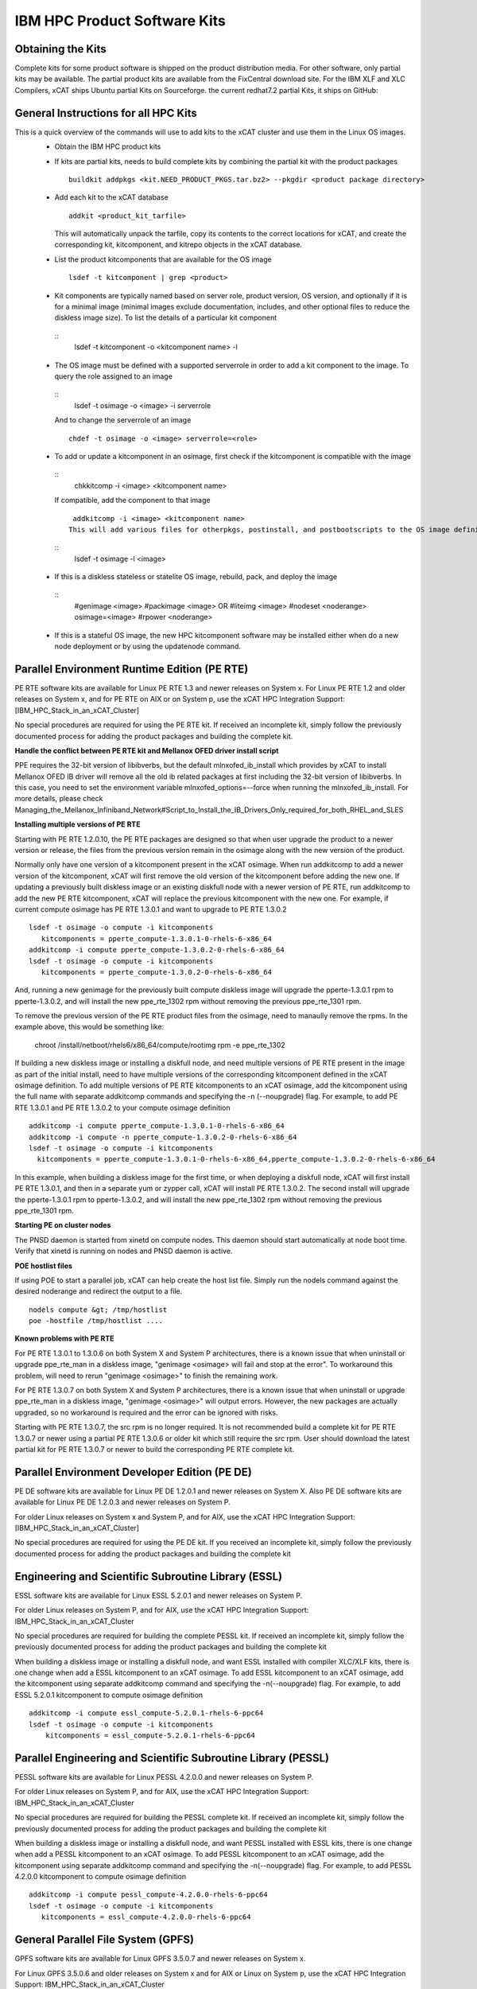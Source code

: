 IBM HPC Product Software Kits
-----------------------------

Obtaining the Kits
^^^^^^^^^^^^^^^^^^
Complete kits for some product software is shipped on the product distribution media. For other software, only partial kits may be available. The partial product kits are available from the FixCentral download site.  For the IBM XLF and XLC Compilers,  xCAT ships Ubuntu partial Kits on Sourceforge. the current redhat7.2 partial Kits, it ships on GitHub:

General Instructions for all HPC Kits
^^^^^^^^^^^^^^^^^^^^^^^^^^^^^^^^^^^^^
This is a quick overview of the commands will use to add kits to the xCAT cluster and use them in the Linux OS images.
  * Obtain the IBM HPC product kits
  * If kits are partial kits, needs to build complete kits by combining the partial kit with the product packages
    ::
      buildkit addpkgs <kit.NEED_PRODUCT_PKGS.tar.bz2> --pkgdir <product package directory>
  * Add each kit to the xCAT database
    ::
      addkit <product_kit_tarfile>
    This will automatically unpack the tarfile, copy its contents to the correct locations for xCAT, and create the corresponding kit, kitcomponent, and kitrepo objects in the xCAT database.
  * List the product kitcomponents that are available for the OS image
    ::
      lsdef -t kitcomponent | grep <product>
  * Kit components are typically named based on server role, product version, OS version, and optionally if it is for a minimal image (minimal images exclude documentation, includes, and other optional files to reduce the diskless image size). To list the details of a particular kit component
   ::
     lsdef -t kitcomponent -o <kitcomponent name> -l
  * The OS image must be defined with a supported serverrole in order to add a kit component to the image. To query the role assigned to an image
   ::
     lsdef -t osimage -o <image> -i serverrole
   And to change the serverrole of an image
   ::
     chdef -t osimage -o <image> serverrole=<role>
  * To add or update a kitcomponent in an osimage, first check if the kitcomponent is compatible with the image
   ::
     chkkitcomp -i <image>  <kitcomponent name>
   If compatible, add the component to that image
   ::
     addkitcomp -i <image> <kitcomponent name>
    This will add various files for otherpkgs, postinstall, and postbootscripts to the OS image definition. To view some of these
   ::
     lsdef -t osimage -l <image>
  * If this is a diskless stateless or statelite OS image, rebuild, pack, and deploy the image
   ::
    #genimage <image>
    #packimage <image> OR #liteimg <image>
    #nodeset <noderange> osimage=<image>
    #rpower <noderange>
  * If this is a stateful OS image, the new HPC kitcomponent software may be installed either when do a new node deployment or by using the updatenode command.

Parallel Environment Runtime Edition (PE RTE)
^^^^^^^^^^^^^^^^^^^^^^^^^^^^^^^^^^^^^^^^^^^^

PE RTE software kits are available for Linux PE RTE 1.3 and newer releases on System x.
For Linux PE RTE 1.2 and older releases on System x, and for PE RTE on AIX or on System p, use the xCAT HPC Integration Support: [IBM_HPC_Stack_in_an_xCAT_Cluster]

No special procedures are required for using the PE RTE kit. If received an incomplete kit, simply follow the previously documented process for adding the product packages and building the complete kit.

**Handle the conflict between PE RTE kit and Mellanox OFED driver install script**

PPE requires the 32-bit version of libibverbs, but the default mlnxofed_ib_install which provides by xCAT to install Mellanox OFED IB driver will remove all the old ib related packages at first including the 32-bit version of libibverbs. In this case, you need to set the environment variable mlnxofed_options=--force when running the mlnxofed_ib_install. For more details, please check Managing_the_Mellanox_Infiniband_Network#Script_to_Install_the_IB_Drivers_Only_required_for_both_RHEL_and_SLES

**Installing multiple versions of PE RTE**

Starting with PE RTE 1.2.0.10, the PE RTE packages are designed so that when user upgrade the product to a newer version or release, the files from the previous version remain in the osimage along with the new version of the product.

Normally only have one version of a kitcomponent present in the xCAT osimage. When run addkitcomp to add a newer version of the kitcomponent, xCAT will first remove the old version of the kitcomponent before adding the new one. If updating a previously built diskless image or an existing diskfull node with a newer version of PE RTE, run addkitcomp to add the new PE RTE kitcomponent, xCAT will replace the previous kitcomponent with the new one. For example, if current compute osimage has PE RTE 1.3.0.1 and want to upgrade to PE RTE 1.3.0.2
::
      lsdef -t osimage -o compute -i kitcomponents
         kitcomponents = pperte_compute-1.3.0.1-0-rhels-6-x86_64
      addkitcomp -i compute pperte_compute-1.3.0.2-0-rhels-6-x86_64
      lsdef -t osimage -o compute -i kitcomponents
         kitcomponents = pperte_compute-1.3.0.2-0-rhels-6-x86_64

And, running a new genimage for the previously built compute diskless image will upgrade the pperte-1.3.0.1 rpm to pperte-1.3.0.2, and will install the new ppe_rte_1302 rpm without removing the previous ppe_rte_1301 rpm.

To remove the previous version of the PE RTE product files from the osimage, need to manaully remove the rpms. In the example above, this would be something like:

      chroot /install/netboot/rhels6/x86_64/compute/rootimg rpm -e ppe_rte_1302

If building a new diskless image or installing a diskfull node, and need multiple versions of PE RTE present in the image as part of the initial install, need to have multiple versions of the corresponding kitcomponent defined in the xCAT osimage definition. To add multiple versions of PE RTE kitcomponents to an xCAT osimage, add the kitcomponent using the full name with separate addkitcomp commands and specifying the -n (--noupgrade) flag. For example, to add PE RTE 1.3.0.1 and PE RTE 1.3.0.2 to your compute osimage definition
::
  addkitcomp -i compute pperte_compute-1.3.0.1-0-rhels-6-x86_64
  addkitcomp -i compute -n pperte_compute-1.3.0.2-0-rhels-6-x86_64
  lsdef -t osimage -o compute -i kitcomponents
    kitcomponents = pperte_compute-1.3.0.1-0-rhels-6-x86_64,pperte_compute-1.3.0.2-0-rhels-6-x86_64

In this example, when building a diskless image for the first time, or when deploying a diskfull node, xCAT will first install PE RTE 1.3.0.1, and then in a separate yum or zypper call, xCAT will install PE RTE 1.3.0.2. The second install will upgrade the pperte-1.3.0.1 rpm to pperte-1.3.0.2, and will install the new ppe_rte_1302 rpm without removing the previous ppe_rte_1301 rpm.

**Starting PE on cluster nodes**

The PNSD daemon is started from xinetd on compute nodes. This daemon should start automatically at node boot time. Verify that xinetd is running on nodes and PNSD daemon is active.

**POE hostlist files**

If using POE to start a parallel job, xCAT can help create the host list file. Simply run the nodels command against the desired noderange and redirect the output to a file. 
::
      nodels compute &gt; /tmp/hostlist
      poe -hostfile /tmp/hostlist ....

**Known problems with PE RTE**

For PE RTE 1.3.0.1 to 1.3.0.6 on both System X and System P architectures, there is a known issue that when uninstall or upgrade ppe_rte_man in a diskless image, "genimage <osimage> will fail and stop at the error". To workaround this problem, will need to rerun "genimage <osimage>" to finish the remaining work. 

For PE RTE 1.3.0.7 on both System X and System P architectures, there is a known issue that when uninstall or upgrade ppe_rte_man in a diskless image, "genimage <osimage>" will output errors. However, the new packages are actually upgraded, so no workaround is required and the error can be ignored with risks. 

Starting with PE RTE 1.3.0.7, the src rpm is no longer required. It is not recommended build a complete kit for PE RTE 1.3.0.7 or newer using a partial PE RTE 1.3.0.6 or older kit which still require the src rpm. User should download the latest partial kit for PE RTE 1.3.0.7 or newer to build the corresponding PE RTE complete kit.

Parallel Environment Developer Edition (PE DE)
^^^^^^^^^^^^^^^^^^^^^^^^^^^^^^^^^^^^^^^^^^^^^^
PE DE software kits are available for Linux PE DE 1.2.0.1 and newer releases on System X. Also PE DE software kits are available for Linux PE DE 1.2.0.3 and newer releases on System P.

For older Linux releases on System x and System P, and for AIX, use the xCAT HPC Integration Support: [IBM_HPC_Stack_in_an_xCAT_Cluster]

No special procedures are required for using the PE DE kit. If you received an incomplete kit, simply follow the previously documented process for adding the product packages and building the complete kit

Engineering and Scientific Subroutine Library (ESSL)
^^^^^^^^^^^^^^^^^^^^^^^^^^^^^^^^^^^^^^^^^^^^^^^^^^^^
ESSL software kits are available for Linux ESSL 5.2.0.1 and newer releases on System P.

For older Linux releases on System P, and for AIX, use the xCAT HPC Integration Support: IBM_HPC_Stack_in_an_xCAT_Cluster

No special procedures are required for building the complete PESSL kit. If received an incomplete kit, simply follow the previously documented process for adding the product packages and building the complete kit

When building a diskless image or installing a diskfull node, and want ESSL installed with compiler XLC/XLF kits, there is one change when add a ESSL kitcomponent to an xCAT osimage. To add ESSL kitcomponent to an xCAT osimage, add the kitcomponent using separate addkitcomp command and specifying the -n(--noupgrade) flag. For example, to add ESSL 5.2.0.1 kitcomponent to compute osimage definition
::
    addkitcomp -i compute essl_compute-5.2.0.1-rhels-6-ppc64
    lsdef -t osimage -o compute -i kitcomponents
        kitcomponents = essl_compute-5.2.0.1-rhels-6-ppc64

Parallel Engineering and Scientific Subroutine Library (PESSL)
^^^^^^^^^^^^^^^^^^^^^^^^^^^^^^^^^^^^^^^^^^^^^^^^^^^^^^^^^^^^^^

PESSL software kits are available for Linux PESSL 4.2.0.0 and newer releases on System P.

For older Linux releases on System P, and for AIX, use the xCAT HPC Integration Support: IBM_HPC_Stack_in_an_xCAT_Cluster

No special procedures are required for building the PESSL complete kit. If received an incomplete kit, simply follow the previously documented process for adding the product packages and building the complete kit

When building a diskless image or installing a diskfull node, and want PESSL installed with ESSL kits, there is one change when add a PESSL kitcomponent to an xCAT osimage. To add PESSL kitcomponent to an xCAT osimage, add the kitcomponent using separate addkitcomp command and specifying the -n(--noupgrade) flag. For example, to add PESSL 4.2.0.0 kitcomponent to compute osimage definition
::
     addkitcomp -i compute pessl_compute-4.2.0.0-rhels-6-ppc64
     lsdef -t osimage -o compute -i kitcomponents
        kitcomponents = essl_compute-4.2.0.0-rhels-6-ppc64

General Parallel File System (GPFS)
^^^^^^^^^^^^^^^^^^^^^^^^^^^^^^^^^^^
GPFS software kits are available for Linux GPFS 3.5.0.7 and newer releases on System x.

For Linux GPFS 3.5.0.6 and older releases on System x and for AIX or Linux on System p, use the xCAT HPC Integration Support: IBM_HPC_Stack_in_an_xCAT_Cluster

The GPFS kit requires the addition of the GPFS portability layer package to be added to it. This rpm must be built on a server that matches the architecture and kernel version of all OS images that will be using this kit.

Follow this procedure before using the GPFS kit
  *  On a server that has the correct architecture and kernel version, manually install the GPFS rpms and build the portability layer according to the instructions documented by GPFS: General Parallel File System . After installing the GPFS rpms, check /usr/lpp/mmfs/src/README
    NOTE: Building the portability layer requires that the kernel source rpms are installed on server. For example, for SLES11, make sure the kernel-source and kernel-ppc64-devel rpms are installed. For rhels6, make sure the cpp.ppc64,gcc.ppc64,gcc-c++.ppc64,kernel-devel.ppc64 and rpm-build.ppc64 are installed.
  *  Copy the gpfs.gplbin rpm that have successfully created to the server that are using to complete the build of GPFS kit, placing it in the same directory as other GPFS rpms.
  *  Complete the kit build
    ::
      buildkit addpkgs <gpfs-kit-NEED_PRODUCT_PKGS-tarfile> -p <gpfs-rpm-directory>

At this point follow the general instructions for working with kits to add the kit to the xCAT database and add the GPFS kitcomponents to the OS images.

IBM Compilers
^^^^^^^^^^^^^

XLC and XLF software kits are available for Linux XLC 12.1.0.3 and XLF 14.1.0.3, and newer releases on System P.

For XLC 13.1.1.0 and XLF 15.1.1.0, xCAT ships partial software kits for Ubuntu on sourceforge:
  https://sourceforge.net/projects/xcat/files/kits/hpckits/2.9/Ubuntu/ppc64_Little_Endian/
For XLC 13.1.2.0 and XLF 15.1.2.0, xCAT ships partial software kits for rhels7.2 on github:
  
For older Linux releases on System P, and for AIX, use the xCAT HPC Integration Support:
IBM_HPC_Software_Kits#Completing_the_kit_build_for_a_partial_kit

No special procedures are required for using the XLC/XLF kit. If received an incomplete kit, simply follow the previously documented process for adding the product packages and building the complete kit

Toolkit for Event Analysis and Logging (TEAL)
^^^^^^^^^^^^^^^^^^^^^^^^^^^^^^^^^^^^^^^^^^^^^
Teal software kits are available for Linux Teal 1.2.0.1 and newer releases on System X.

For older Linux releases on System x, and for AIX or System P, use the xCAT HPC Integration Support: [IBM_HPC_Stack_in_an_xCAT_Cluster]

No special procedures are required for using the Teal kit. If you received an incomplete kit, simply follow the previously documented process for adding the product packages and building the complete kit


